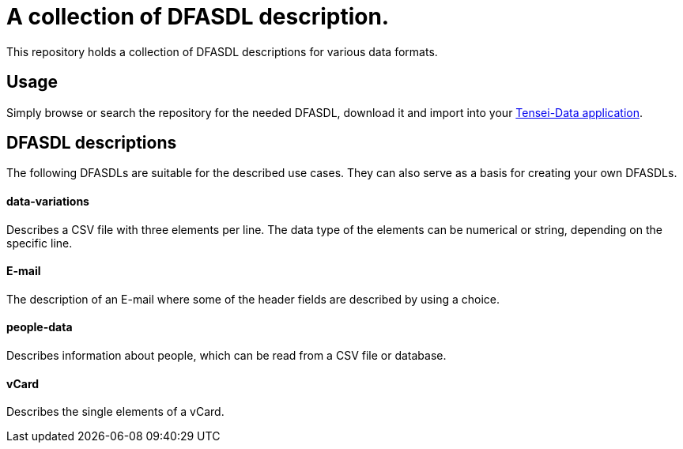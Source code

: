 = A collection of DFASDL description. =

This repository holds a collection of DFASDL descriptions for various data
formats.

== Usage ==

Simply browse or search the repository for the needed DFASDL, download it and
import into your link:http://www.tensei-data.com[Tensei-Data application].

== DFASDL descriptions ==

The following DFASDLs are suitable for the described use cases. They can also
serve as a basis for creating your own DFASDLs.

==== data-variations ====

Describes a CSV file with three elements per line. The data type of the
elements can be numerical or string, depending on the specific line.

==== E-mail ====

The description of an E-mail where some of the header fields are described
by using a choice.

==== people-data ====

Describes information about people, which can be read from a CSV file or
database.

==== vCard ====

Describes the single elements of a vCard.
